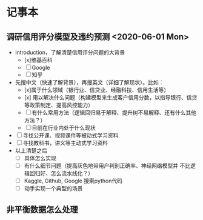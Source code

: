 * 记事本
** 调研信用评分模型及违约预测 <2020-06-01 Mon>
- introduction，了解清楚信用评分问题的大背景
  + [x]维基百科
  + [ ]Google
  + [ ]知乎
- 先搜中文（快速了解背景），再搜英文（详细了解现状）。比如：
  + [x]属于什么领域（银行业、信贷业、经融科技、信用生活等）
  + [x] 用以解决什么问题（构建模型来生成客户信用分数，以指导银行、信贷等政策制定、提高风控能力）
  + [ ]有什么常用方法（逻辑回归易于解释、提升树不易解释、还有什么其他方法？）
  + [ ]目前在行业内处于什么现状
- [ ]寻找公开课、视频课件等被动式学习资料
- [ ]寻找教科书，讲义等主动式学习资料
- 以上清楚之后
  + [ ]具体怎么实现
  + [ ]有什么细节问题（提高灰色地带用户判别正确率、神经网络模型并
       不比逻辑回归好、怎么流水线化？）
  + [ ]Kaggle, Github, Google 搜索python代码
  + [ ]动手实现一个典型的场景
** 非平衡数据怎么处理
